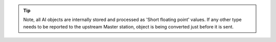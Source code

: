 .. field-list-table:: IEC 60870-5-101/104 Slave AI TypeID
   :class: table table-condensed table-bordered longtable
   :spec: |C{0.25}|C{0.25}|S{0.5}|
   :header-rows: 1

   * :attr,10: TypeID Value for IEC60870-5-101
     :val,10:  TypeID Value for IEC60870-5-104
     :desc,80: Description

   * :attr:    5
     :val:     5
     :desc:    Static 'Step position Information' will be sent using ASDU type 5 [M_ST_NA_1] AI event will be sent using ASDU type 5 [M_ST_NA_1], **no time-tag**

   * :attr:    6
     :val:     N/A
     :desc:    Static 'Step position Information' will be sent using ASDU type 5 [M_ST_NA_1] AI event will be sent using ASDU type 6 [M_ST_TA_1], **CP24time2A**, msec and min

   * :attr:    9
     :val:     9
     :desc:    Static 'Normalized Integer' will be sent using ASDU type 9 [M_ME_NA_1] AI event will be sent using ASDU type 9 [M_ME_NA_1], **no time-tag**

   * :attr:    10
     :val:     N/A
     :desc:    Static 'Normalized Integer' will be sent using ASDU type 9 [M_ME_NA_1] AI event will be sent using ASDU type 10 [M_ME_TA_1], **CP24time2A**, msec and min

   * :attr:    11
     :val:     11
     :desc:    Static 'Scaled Integer' will be sent using ASDU type 11 [M_ME_NB_1] AI event will be sent using ASDU type 11 [M_ME_NB_1], **no time-tag**

   * :attr:    12
     :val:     N/A
     :desc:    Static 'Scaled Integer' will be sent using ASDU type 11 [M_ME_NB_1] AI event will be sent using ASDU type 12 [M_ME_TB_1], **CP24time2A**, msec and min

   * :attr:    13
     :val:     13
     :desc:    Static 'Short floating point' will be sent using ASDU type 13 [M_ME_NC_1] AI event will be sent using ASDU type 13 [M_ME_NC_1], **no time-tag**

   * :attr:    14
     :val:     N/A
     :desc:    Static 'Short floating point' will be sent using ASDU type 13 [M_ME_NC_1] AI event will be sent using ASDU type 14 [M_ME_TC_1], **CP24time2A**, msec and min

   * :attr:    32
     :val:     32
     :desc:    Static 'Step position Information' will be sent using ASDU type 5 [M_ST_NA_1] AI event will be sent using ASDU type 32 [M_ST_TB_1], **CP56time2A**, full time

   * :attr:    34
     :val:     34
     :desc:    Static 'Normalized Integer' will be sent using ASDU type 9 [M_ME_NA_1] AI event will be sent using ASDU type 34 [M_ME_TD_1], **CP56time2A**, full time

   * :attr:    35
     :val:     35
     :desc:    Static 'Scaled Integer' will be sent using ASDU type 11 [M_ME_NB_1] AI event will be sent using ASDU type 35 [M_ME_TE_1], **CP56time2A**, full time

   * :attr:    36
     :val:     36
     :desc:    Static 'Short floating point' will be sent using ASDU type 13 [M_ME_NC_1] AI event will be sent using ASDU type 36 [M_ME_TF_1], **CP56time2A**, full time

   * :attr:    Other
     :val:     Other
     :desc:    Undefined, default values will be used:
               IEC 60870-5-101 default ASDU type 14 [M_ME_TC_1], **CP24time2A**, msec and min
               IEC 60870-5-104 default ASDU type 36 [M_ME_TF_1], **CP56time2A**, full time

.. tip::

   Note, all AI objects are internally stored and processed as 'Short floating point' values. If any other type needs to 
   be reported to the upstream Master station, object is being converted just before it is sent.
